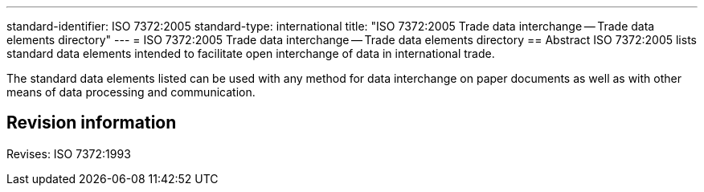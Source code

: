 ---
standard-identifier: ISO 7372:2005
standard-type: international
title: "ISO 7372:2005 Trade data interchange -- Trade data elements directory"
---
= ISO 7372:2005 Trade data interchange -- Trade data elements directory
== Abstract
ISO 7372:2005 lists standard data elements intended to facilitate open interchange of data in international trade.

The standard data elements listed can be used with any method for data interchange on paper documents as well as with other means of data processing and communication.

== Revision information
Revises: ISO 7372:1993

